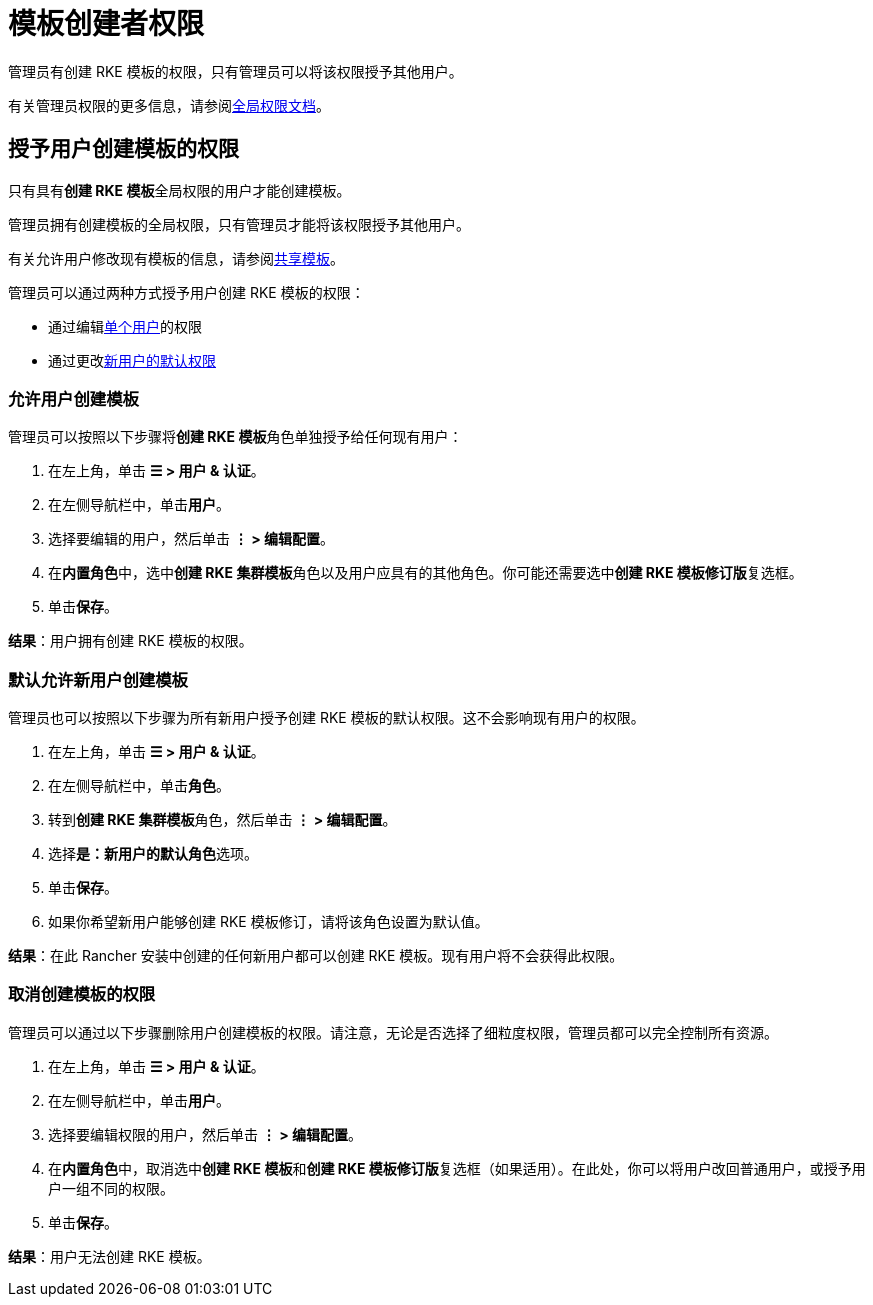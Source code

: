= 模板创建者权限

管理员有创建 RKE 模板的权限，只有管理员可以将该权限授予其他用户。

有关管理员权限的更多信息，请参阅xref:../../users/authn-and-authz/manage-role-based-access-control-rbac/global-permissions.adoc[全局权限文档]。

== 授予用户创建模板的权限

只有具有**创建 RKE 模板**全局权限的用户才能创建模板。

管理员拥有创建模板的全局权限，只有管理员才能将该权限授予其他用户。

有关允许用户修改现有模板的信息，请参阅xref:access-or-share-templates.adoc[共享模板]。

管理员可以通过两种方式授予用户创建 RKE 模板的权限：

* 通过编辑<<允许用户创建模板,单个用户>>的权限
* 通过更改<<默认允许新用户创建模板,新用户的默认权限>>

=== 允许用户创建模板

管理员可以按照以下步骤将**创建 RKE 模板**角色单独授予给任何现有用户：

. 在左上角，单击 *☰ > 用户 & 认证*。
. 在左侧导航栏中，单击**用户**。
. 选择要编辑的用户，然后单击 *⋮ > 编辑配置*。
. 在**内置角色**中，选中**创建 RKE 集群模板**角色以及用户应具有的其他角色。你可能还需要选中**创建 RKE 模板修订版**复选框。
. 单击**保存**。

*结果*：用户拥有创建 RKE 模板的权限。

=== 默认允许新用户创建模板

管理员也可以按照以下步骤为所有新用户授予创建 RKE 模板的默认权限。这不会影响现有用户的权限。

. 在左上角，单击 *☰ > 用户 & 认证*。
. 在左侧导航栏中，单击**角色**。
. 转到**创建 RKE 集群模板**角色，然后单击 *⋮ > 编辑配置*。
. 选择**是：新用户的默认角色**选项。
. 单击**保存**。
. 如果你希望新用户能够创建 RKE 模板修订，请将该角色设置为默认值。

*结果*：在此 Rancher 安装中创建的任何新用户都可以创建 RKE 模板。现有用户将不会获得此权限。

=== 取消创建模板的权限

管理员可以通过以下步骤删除用户创建模板的权限。请注意，无论是否选择了细粒度权限，管理员都可以完全控制所有资源。

. 在左上角，单击 *☰ > 用户 & 认证*。
. 在左侧导航栏中，单击**用户**。
. 选择要编辑权限的用户，然后单击 *⋮ > 编辑配置*。
. 在**内置角色**中，取消选中**创建 RKE 模板**和**创建 RKE 模板修订版**复选框（如果适用）。在此处，你可以将用户改回普通用户，或授予用户一组不同的权限。
. 单击**保存**。

*结果*：用户无法创建 RKE 模板。
